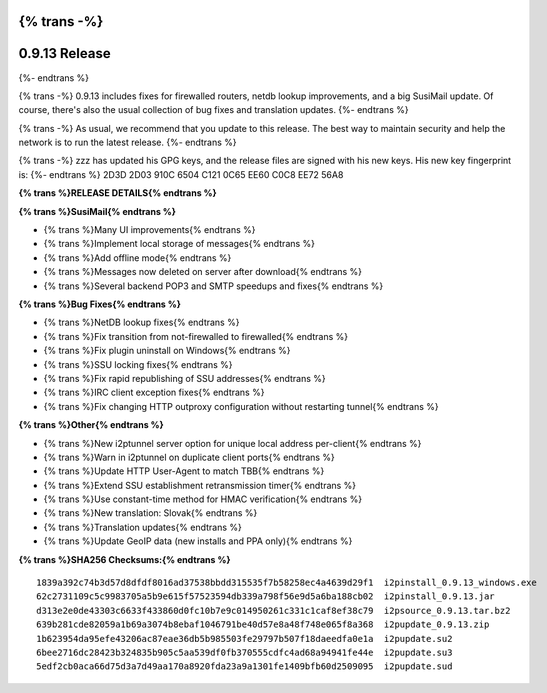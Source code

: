 {% trans -%}
==============
0.9.13 Release
==============
{%- endtrans %}

.. meta::
   :author: zzz
   :date: 2014-05-22
   :category: release
   :excerpt: {% trans %}0.9.13 with SusiMail improvements and fixes for firewalled routers{% endtrans %}

{% trans -%}
0.9.13 includes fixes for firewalled routers, netdb lookup improvements, and a big SusiMail update.
Of course, there's also the usual collection of bug fixes and translation updates.
{%- endtrans %}

{% trans -%}
As usual, we recommend that you update to this release. The best way to
maintain security and help the network is to run the latest release.
{%- endtrans %}

{% trans -%}
zzz has updated his GPG keys, and the release files are signed with his
new keys. His new key fingerprint is:
{%- endtrans %}
2D3D 2D03 910C 6504 C121  0C65 EE60 C0C8 EE72 56A8


**{% trans %}RELEASE DETAILS{% endtrans %}**

**{% trans %}SusiMail{% endtrans %}**

- {% trans %}Many UI improvements{% endtrans %}
- {% trans %}Implement local storage of messages{% endtrans %}
- {% trans %}Add offline mode{% endtrans %}
- {% trans %}Messages now deleted on server after download{% endtrans %}
- {% trans %}Several backend POP3 and SMTP speedups and fixes{% endtrans %}

**{% trans %}Bug Fixes{% endtrans %}**

- {% trans %}NetDB lookup fixes{% endtrans %}
- {% trans %}Fix transition from not-firewalled to firewalled{% endtrans %}
- {% trans %}Fix plugin uninstall on Windows{% endtrans %}
- {% trans %}SSU locking fixes{% endtrans %}
- {% trans %}Fix rapid republishing of SSU addresses{% endtrans %}
- {% trans %}IRC client exception fixes{% endtrans %}
- {% trans %}Fix changing HTTP outproxy configuration without restarting tunnel{% endtrans %}

**{% trans %}Other{% endtrans %}**

- {% trans %}New i2ptunnel server option for unique local address per-client{% endtrans %}
- {% trans %}Warn in i2ptunnel on duplicate client ports{% endtrans %}
- {% trans %}Update HTTP User-Agent to match TBB{% endtrans %}
- {% trans %}Extend SSU establishment retransmission timer{% endtrans %}
- {% trans %}Use constant-time method for HMAC verification{% endtrans %}
- {% trans %}New translation: Slovak{% endtrans %}
- {% trans %}Translation updates{% endtrans %}
- {% trans %}Update GeoIP data (new installs and PPA only){% endtrans %}



**{% trans %}SHA256 Checksums:{% endtrans %}**

::

     1839a392c74b3d57d8dfdf8016ad37538bbdd315535f7b58258ec4a4639d29f1  i2pinstall_0.9.13_windows.exe
     62c2731109c5c9983705a5b9e615f57523594db339a798f56e9d5a6ba188cb02  i2pinstall_0.9.13.jar
     d313e2e0de43303c6633f433860d0fc10b7e9c014950261c331c1caf8ef38c79  i2psource_0.9.13.tar.bz2
     639b281cde82059a1b69a3074b8ebaf1046791be40d57e8a48f748e065f8a368  i2pupdate_0.9.13.zip
     1b623954da95efe43206ac87eae36db5b985503fe29797b507f18daeedfa0e1a  i2pupdate.su2
     6bee2716dc28423b324835b905c5aa539df0fb370555cdfc4ad68a94941fe44e  i2pupdate.su3
     5edf2cb0aca66d75d3a7d49aa170a8920fda23a9a1301fe1409bfb60d2509095  i2pupdate.sud

